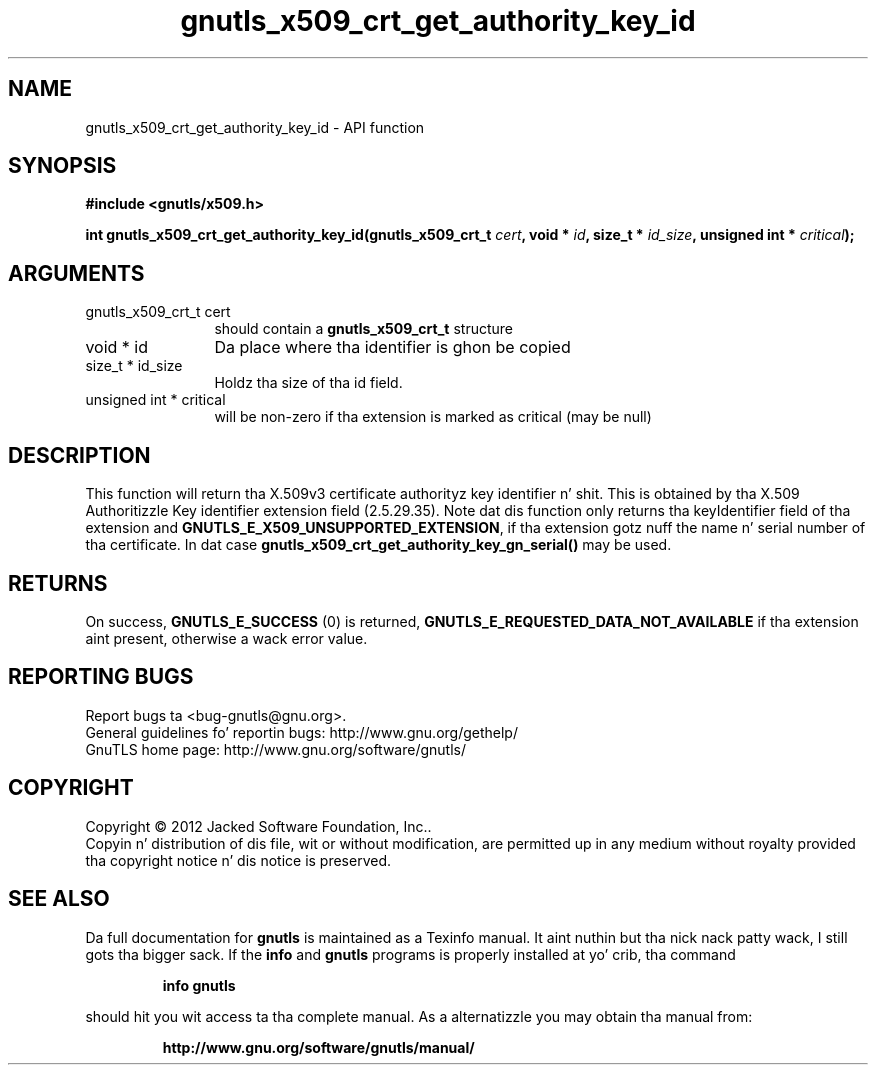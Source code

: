 .\" DO NOT MODIFY THIS FILE!  Dat shiznit was generated by gdoc.
.TH "gnutls_x509_crt_get_authority_key_id" 3 "3.1.15" "gnutls" "gnutls"
.SH NAME
gnutls_x509_crt_get_authority_key_id \- API function
.SH SYNOPSIS
.B #include <gnutls/x509.h>
.sp
.BI "int gnutls_x509_crt_get_authority_key_id(gnutls_x509_crt_t " cert ", void * " id ", size_t * " id_size ", unsigned int * " critical ");"
.SH ARGUMENTS
.IP "gnutls_x509_crt_t cert" 12
should contain a \fBgnutls_x509_crt_t\fP structure
.IP "void * id" 12
Da place where tha identifier is ghon be copied
.IP "size_t * id_size" 12
Holdz tha size of tha id field.
.IP "unsigned int * critical" 12
will be non\-zero if tha extension is marked as critical (may be null)
.SH "DESCRIPTION"
This function will return tha X.509v3 certificate authorityz key
identifier n' shit.  This is obtained by tha X.509 Authoritizzle Key
identifier extension field (2.5.29.35). Note dat dis function
only returns tha keyIdentifier field of tha extension and
\fBGNUTLS_E_X509_UNSUPPORTED_EXTENSION\fP, if tha extension gotz nuff
the name n' serial number of tha certificate. In dat case
\fBgnutls_x509_crt_get_authority_key_gn_serial()\fP may be used.
.SH "RETURNS"
On success, \fBGNUTLS_E_SUCCESS\fP (0) is returned, \fBGNUTLS_E_REQUESTED_DATA_NOT_AVAILABLE\fP
if tha extension aint present, otherwise a wack error value.
.SH "REPORTING BUGS"
Report bugs ta <bug-gnutls@gnu.org>.
.br
General guidelines fo' reportin bugs: http://www.gnu.org/gethelp/
.br
GnuTLS home page: http://www.gnu.org/software/gnutls/

.SH COPYRIGHT
Copyright \(co 2012 Jacked Software Foundation, Inc..
.br
Copyin n' distribution of dis file, wit or without modification,
are permitted up in any medium without royalty provided tha copyright
notice n' dis notice is preserved.
.SH "SEE ALSO"
Da full documentation for
.B gnutls
is maintained as a Texinfo manual. It aint nuthin but tha nick nack patty wack, I still gots tha bigger sack.  If the
.B info
and
.B gnutls
programs is properly installed at yo' crib, tha command
.IP
.B info gnutls
.PP
should hit you wit access ta tha complete manual.
As a alternatizzle you may obtain tha manual from:
.IP
.B http://www.gnu.org/software/gnutls/manual/
.PP
